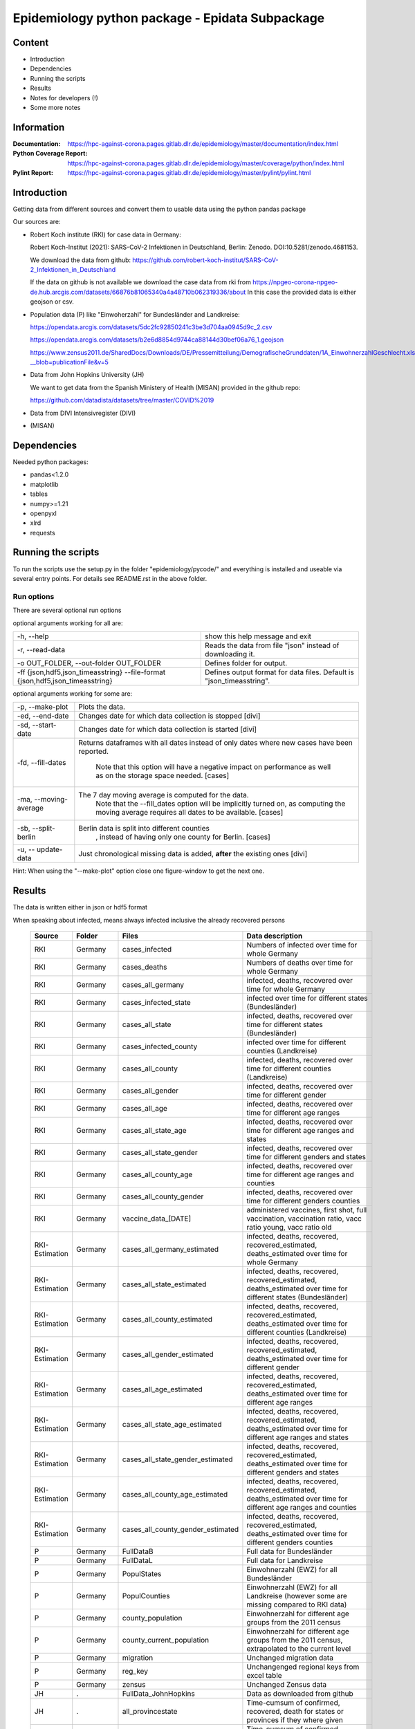 .. _epidata_readme:

Epidemiology python package - Epidata Subpackage
================================================

Content
-------

- Introduction
- Dependencies
- Running the scripts
- Results
- Notes for developers (!)
- Some more notes

Information
-----------

:Documentation: https://hpc-against-corona.pages.gitlab.dlr.de/epidemiology/master/documentation/index.html
:Python Coverage Report: https://hpc-against-corona.pages.gitlab.dlr.de/epidemiology/master/coverage/python/index.html
:Pylint Report: https://hpc-against-corona.pages.gitlab.dlr.de/epidemiology/master/pylint/pylint.html


Introduction
------------

Getting data from different sources and convert them to usable data using the python pandas package

Our sources are:

- Robert Koch institute (RKI) for case data in Germany:

  Robert Koch-Institut (2021): SARS-CoV-2 Infektionen in Deutschland, Berlin: Zenodo. DOI:10.5281/zenodo.4681153.

  We download the data from github: https://github.com/robert-koch-institut/SARS-CoV-2_Infektionen_in_Deutschland

  If the data on github is not available we download the case data from rki from
  https://npgeo-corona-npgeo-de.hub.arcgis.com/datasets/66876b81065340a4a48710b062319336/about
  In this case the provided data is either geojson or csv.

- Population data (P) like "Einwoherzahl" for Bundesländer and Landkreise:

  https://opendata.arcgis.com/datasets/5dc2fc92850241c3be3d704aa0945d9c_2.csv

  https://opendata.arcgis.com/datasets/b2e6d8854d9744ca88144d30bef06a76_1.geojson

  https://www.zensus2011.de/SharedDocs/Downloads/DE/Pressemitteilung/DemografischeGrunddaten/1A_EinwohnerzahlGeschlecht.xls?__blob=publicationFile&v=5

- Data from John Hopkins University (JH)

  We want to get data from the Spanish Ministery of Health (MISAN) provided in the github repo:

  https://github.com/datadista/datasets/tree/master/COVID%2019

- Data from DIVI Intensivregister (DIVI)

- (MISAN)

Dependencies
------------

Needed python packages:

- pandas<1.2.0
- matplotlib
- tables
- numpy>=1.21
- openpyxl
- xlrd
- requests

Running the scripts
-------------------

To run the scripts use the setup.py in the folder "epidemiology/pycode/" and everything is installed and useable via several entry points.
For details see README.rst in the above folder.


Run options
~~~~~~~~~~~

There are several optional run options

optional arguments working for all are:

+---------------------------------------------+-----------------------------------------------------------+
| -h, --help                                  | show this help message and exit                           |
+---------------------------------------------+-----------------------------------------------------------+
| -r, --read-data                             | Reads the data from file "json" instead of downloading it.|
+---------------------------------------------+-----------------------------------------------------------+
| -o OUT_FOLDER,                              | Defines folder for output.                                |
| --out-folder OUT_FOLDER                     |                                                           |
+---------------------------------------------+-----------------------------------------------------------+
| -ff {json,hdf5,json_timeasstring}           | Defines output format for data files.                     |
| --file-format {json,hdf5,json_timeasstring} | Default is "json_timeasstring".                           |
+---------------------------------------------+-----------------------------------------------------------+

optional arguments working for some are:

+---------------------------------------------+-----------------------------------------------------------+
| -p, --make-plot                             | Plots the data.                                           |
+---------------------------------------------+-----------------------------------------------------------+
| -ed, --end-date                             | Changes date for which data collection is stopped [divi]  |
+---------------------------------------------+-----------------------------------------------------------+
| -sd, --start-date                           | Changes date for which data collection is started [divi]  |
+---------------------------------------------+-----------------------------------------------------------+
| -fd, --fill-dates                           | Returns dataframes with all dates instead of only dates   |
|                                             | where new cases have been reported.                       |
|                                             |  Note that this option will have a negative impact        |
|                                             |  on performance as well as on the storage space needed.   |
|                                             |  [cases]                                                  |
+---------------------------------------------+-----------------------------------------------------------+
| -ma, --moving-average                       | The 7 day moving average is computed for the data.        |
|                                             |  Note that the --fill_dates option will be implicitly     |
|                                             |  turned on, as computing the moving average requires all  |
|                                             |  dates to be available. [cases]                           |
+---------------------------------------------+-----------------------------------------------------------+
| -sb, --split-berlin                         | Berlin data is split into different counties              |
|                                             |  , instead of having only one county for Berlin. [cases]  |
+---------------------------------------------+-----------------------------------------------------------+
| -u, -- update-data                          | Just chronological missing data is added,                 |
|                                             | **after** the existing ones [divi]                        |
+---------------------------------------------+-----------------------------------------------------------+

Hint:
When using the "--make-plot" option close one figure-window to get the next one.

Results
-------

The data is written either in json or hdf5 format

When speaking about infected, means always infected inclusive the already recovered persons

 ============== ==========  ================================== =================
 Source         Folder      Files                              Data description
 ============== ==========  ================================== =================
 RKI            Germany     cases_infected                     Numbers of infected over time for whole Germany
 RKI            Germany     cases_deaths                       Numbers of deaths over time for whole Germany
 RKI            Germany     cases_all_germany                  infected, deaths, recovered over time for whole Germany
 RKI            Germany     cases_infected_state               infected over time for different states (Bundesländer)
 RKI            Germany     cases_all_state                    infected, deaths, recovered over time for different states (Bundesländer)
 RKI            Germany     cases_infected_county              infected over time for different counties (Landkreise)
 RKI            Germany     cases_all_county                   infected, deaths, recovered over time for different counties (Landkreise)
 RKI            Germany     cases_all_gender                   infected, deaths, recovered over time for different gender
 RKI            Germany     cases_all_age                      infected, deaths, recovered over time for different age ranges
 RKI            Germany     cases_all_state_age                infected, deaths, recovered over time for different age ranges and states
 RKI            Germany     cases_all_state_gender             infected, deaths, recovered over time for different genders and states
 RKI            Germany     cases_all_county_age               infected, deaths, recovered over time for different age ranges and counties
 RKI            Germany     cases_all_county_gender            infected, deaths, recovered over time for different genders counties

 RKI            Germany     vaccine_data_[DATE]                administered vaccines, first shot, full vaccination, vaccination ratio, vacc ratio young, vacc ratio old

 RKI-Estimation Germany     cases_all_germany_estimated        infected, deaths, recovered, recovered_estimated, deaths_estimated over time for whole Germany
 RKI-Estimation Germany     cases_all_state_estimated          infected, deaths, recovered, recovered_estimated, deaths_estimated over time for different states (Bundesländer)
 RKI-Estimation Germany     cases_all_county_estimated         infected, deaths, recovered, recovered_estimated, deaths_estimated over time for different counties (Landkreise)
 RKI-Estimation Germany     cases_all_gender_estimated         infected, deaths, recovered, recovered_estimated, deaths_estimated over time for different gender
 RKI-Estimation Germany     cases_all_age_estimated            infected, deaths, recovered, recovered_estimated, deaths_estimated over time for different age ranges
 RKI-Estimation Germany     cases_all_state_age_estimated      infected, deaths, recovered, recovered_estimated, deaths_estimated over time for different age ranges and states
 RKI-Estimation Germany     cases_all_state_gender_estimated   infected, deaths, recovered, recovered_estimated, deaths_estimated over time for different genders and states
 RKI-Estimation Germany     cases_all_county_age_estimated     infected, deaths, recovered, recovered_estimated, deaths_estimated over time for different age ranges and counties
 RKI-Estimation Germany     cases_all_county_gender_estimated  infected, deaths, recovered, recovered_estimated, deaths_estimated over time for different genders counties

 P              Germany     FullDataB                          Full data for Bundesländer
 P              Germany     FullDataL                          Full data for Landkreise
 P              Germany     PopulStates                        Einwohnerzahl (EWZ) for all Bundesländer
 P              Germany     PopulCounties                      Einwohnerzahl (EWZ) for all Landkreise (however some are missing compared to RKI data)
 P              Germany     county_population                  Einwohnerzahl for different age groups from the 2011 census
 P              Germany     county_current_population          Einwohnerzahl for different age groups from the 2011 census, extrapolated to the current level
 P              Germany     migration                          Unchanged migration data
 P              Germany     reg_key                            Unchangenged regional keys from excel table
 P              Germany     zensus                             Unchanged Zensus data

 JH             .           FullData_JohnHopkins               Data as downloaded from github
 JH             .           all_provincestate                  Time-cumsum of confirmed, recovered, death for states or provinces if they where given
 JH             .           all_countries                      Time-cumsum of confirmed, recovered, death for every country
 JH             Germany     whole_country_Germany_jh           Time-cumsum of confirmed, recovered, death for Germany
 JH             Spain       whole_country_Spain_jh             Time-cumsum of confirmed, recovered, death for Spain
 JH             France      whole_country_France_jh            Time-cumsum of confirmed, recovered, death for France
 JH             Italy       whole_country_Italy_jh             Time-cumsum of confirmed, recovered, death for Italy
 JH             SouthKorea  whole_country_SouthKorea_jh        Time-cumsum of confirmed, recovered, death for SouthKorea
 JH             China       whole_country_China_jh             Time-cumsum of confirmed, recovered, death for China
 JH             US          whole_country_US_jh                Time-cumsum of confirmed, recovered, death for US

 DIVI           Germany     FullData_DIVI                      Full data as downloaded from archive with columns ['County', 'State', 'anzahl_meldebereiche', 'reporting_hospitals', 'occupied_ICU', 'free_ICU', 'ID_State', 'Date', 'ICU', 'ICU_ventilated', 'faelle_covid_aktuell_im_bundesland', 'ID_County']
 DIVI           Germany     county_divi                        ICU, ICU_ventilated over time for different counties (Landkreise) with columns ['County', 'ID_County', 'ICU', 'ICU_ventilated', 'Date']
 DIVI           Germany     state_divi                         ICU, ICU_ventilated over time for different states (Bundesländer) with columns ['Date', 'ICU', 'ICU_ventilated', 'ID_State', 'State']
 DIVI           Germany     germany_divi                       ICU, ICU_ventilated over time for whole Germany with columns ['Date', 'ICU', 'ICU_ventilated']
 ============== ==========  ================================== =================

Notes for developers
--------------------

If a new functionality shell be added please stick to the following instructions:

When you start creating a new script:

- have a look into getDataIntoPandasDataFrame.py there the main functionality which should be used is implemented.
   - loadCsv or loadGeoJson are used to read in data
   - use the dictionaries in defaultDict.py to rename the existing columns of you data
      - add new column names to one of the existing languages; english, german and spanish translation exists at the moment.
      - for non-english languages always use the EngEng dictionary as the key, thus we can easily change names with just changing one line.
      - in defaultDict.py a dictionary with id and state and county name, respectivly exists. Please use it.
- After renaming columns, you should not use the possibilities of pandas the access the column with dataframe.column but instead use
  datafram[column] and use th dictionaries to define the column-name.
  Example: Altersgruppe2 = dd.GerEng['Altersgruppe2']; again in this way it is easier to change the column names.
- use check_dir of getDataIntoPandasDataFrame.py if you want to create a new folder to write data to
- use write_dataframe of getDataIntoPandasDataFrame.py to write the pandas dataframe to file.
- use doxygen like comments in code as
    - add description in the beginning of the file
        - ## Header
        - # @brief name descr
        - # longer description
    - add description in the beginning of every function directly after the definiton
        - start and end with """
        - add a short description to first line
        - afterwards add a longer description
        - # @param name of parameter
        - # @return type description

When you add a new script

- add a executable to the setup.py in "epidemiology/pycode/"
- add it to the cli_dict in getDataIntoPandasDataFrame.py
    - add a meaningfull key for the new script
    - as the value add a list in the form [comment to print when script is started, list of used parser arguments (optional)]
    - if more than the default parser should be added, add these parser to the  list of used parser
- add tests
- add an entry "executablename -h" to the .gitlab-ci.yml
- add it to getAll.py
- add generated data to cleanData

Adding a new parser:

- add default value to defaultDict in defaultDict.py
- add to cli_dict in getDataIntoPandasDataFrame.py which scripts use this parser
- add an if 'new parser' in what_list and add parser.add_argument()

General
- Always add unittests
- Check test coverage report, if every new feature is covered.
- Check the pylint report just comments with "refactor" are allowed.

More detailed information can be found in the documentation of the different functions in

Some more notes
---------------

When speaking about infected, means always infected inclusive the already recovered persons

There are different columns of infected:

'Confirmed_PCR' means that these infected people were tested and confirmed to be infected by a PCR test
'Confirmed_AB' means that these infected people were tested and confirmed to be infected by an ANTIBODY test
'Confirmed_total' is the sum of the previous two
'Confirmed' if the differentiation between PCR and ANTIBODY is not made/known, only the column 'Confirmed' appears


For DIVI:

For everyday there is one file, from which we extract the date.
However, in the beginning the data was different to the later ones.
For the first two dates, 24.4. and 25.4., there is no data for ICU_ventilated (faelle_covid_aktuell_beatmet).
For the 24.4. even has the ICU data only for each state (faelle_covid_aktuell_im_bundesland) but not for every county.
Thus, it is not yet considered in the summarized data for counties, states and whole Germany. (There are
zero entries for these dates).
Not every hospital is reporting the number of corona patients in intensive care units (ICU). The number of
reporting hospitals differs from day to day and is given in FullData_DIVI.
